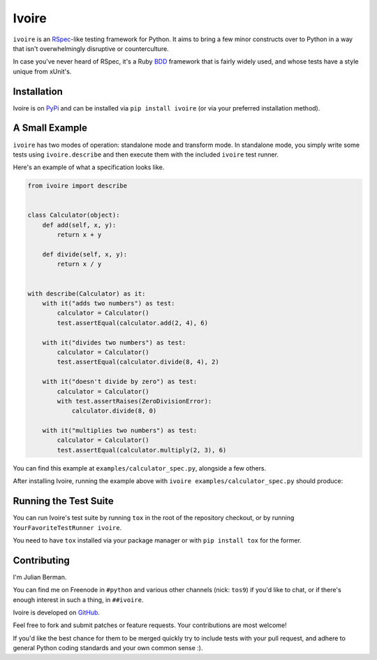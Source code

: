 ======
Ivoire
======

``ivoire`` is an `RSpec <http://rspec.info/>`_-like testing framework for
Python. It aims to bring a few minor constructs over to Python in a way that
isn't overwhelmingly disruptive or counterculture.

In case you've never heard of RSpec, it's a Ruby
`BDD <http://en.wikipedia.org/wiki/Behavior_driven_development>`_ framework
that is fairly widely used, and whose tests have a style unique from xUnit's.


Installation
------------

Ivoire is on `PyPi <http://pypi.python.org/pypi/ivoire>`_ and can be installed
via ``pip install ivoire`` (or via your preferred installation method).


A Small Example
---------------

``ivoire`` has two modes of operation: standalone mode and transform mode. In
standalone mode, you simply write some tests using ``ivoire.describe`` and then
execute them with the included ``ivoire`` test runner.

Here's an example of what a specification looks like.

.. code:: python

    from ivoire import describe


    class Calculator(object):
        def add(self, x, y):
            return x + y

        def divide(self, x, y):
            return x / y


    with describe(Calculator) as it:
        with it("adds two numbers") as test:
            calculator = Calculator()
            test.assertEqual(calculator.add(2, 4), 6)

        with it("divides two numbers") as test:
            calculator = Calculator()
            test.assertEqual(calculator.divide(8, 4), 2)

        with it("doesn't divide by zero") as test:
            calculator = Calculator()
            with test.assertRaises(ZeroDivisionError):
                calculator.divide(8, 0)

        with it("multiplies two numbers") as test:
            calculator = Calculator()
            test.assertEqual(calculator.multiply(2, 3), 6)


You can find this example at ``examples/calculator_spec.py``, alongside a few
others.

After installing Ivoire, running the example above with 
``ivoire examples/calculator_spec.py`` should produce:

.. image:: https://github.com/Julian/Ivoire/raw/master/examples/calculator_spec_output.png
    :alt: spec output
    :align: center


Running the Test Suite
----------------------

You can run Ivoire's test suite by running ``tox`` in the root of the
repository checkout, or by running ``YourFavoriteTestRunner ivoire``.

You need to have ``tox`` installed via your package manager or with
``pip install tox`` for the former.


Contributing
------------

I'm Julian Berman.

You can find me on Freenode in ``#python`` and various other channels
(nick: ``tos9``) if you'd like to chat, or if there's enough interest in such a
thing, in ``##ivoire``.

Ivoire is developed on `GitHub <http://github.com/Julian/Ivoire>`_.

Feel free to fork and submit patches or feature requests. Your contributions
are most welcome!

If you'd like the best chance for them to be merged quickly try to include
tests with your pull request, and adhere to general Python coding standards and
your own common sense :).

